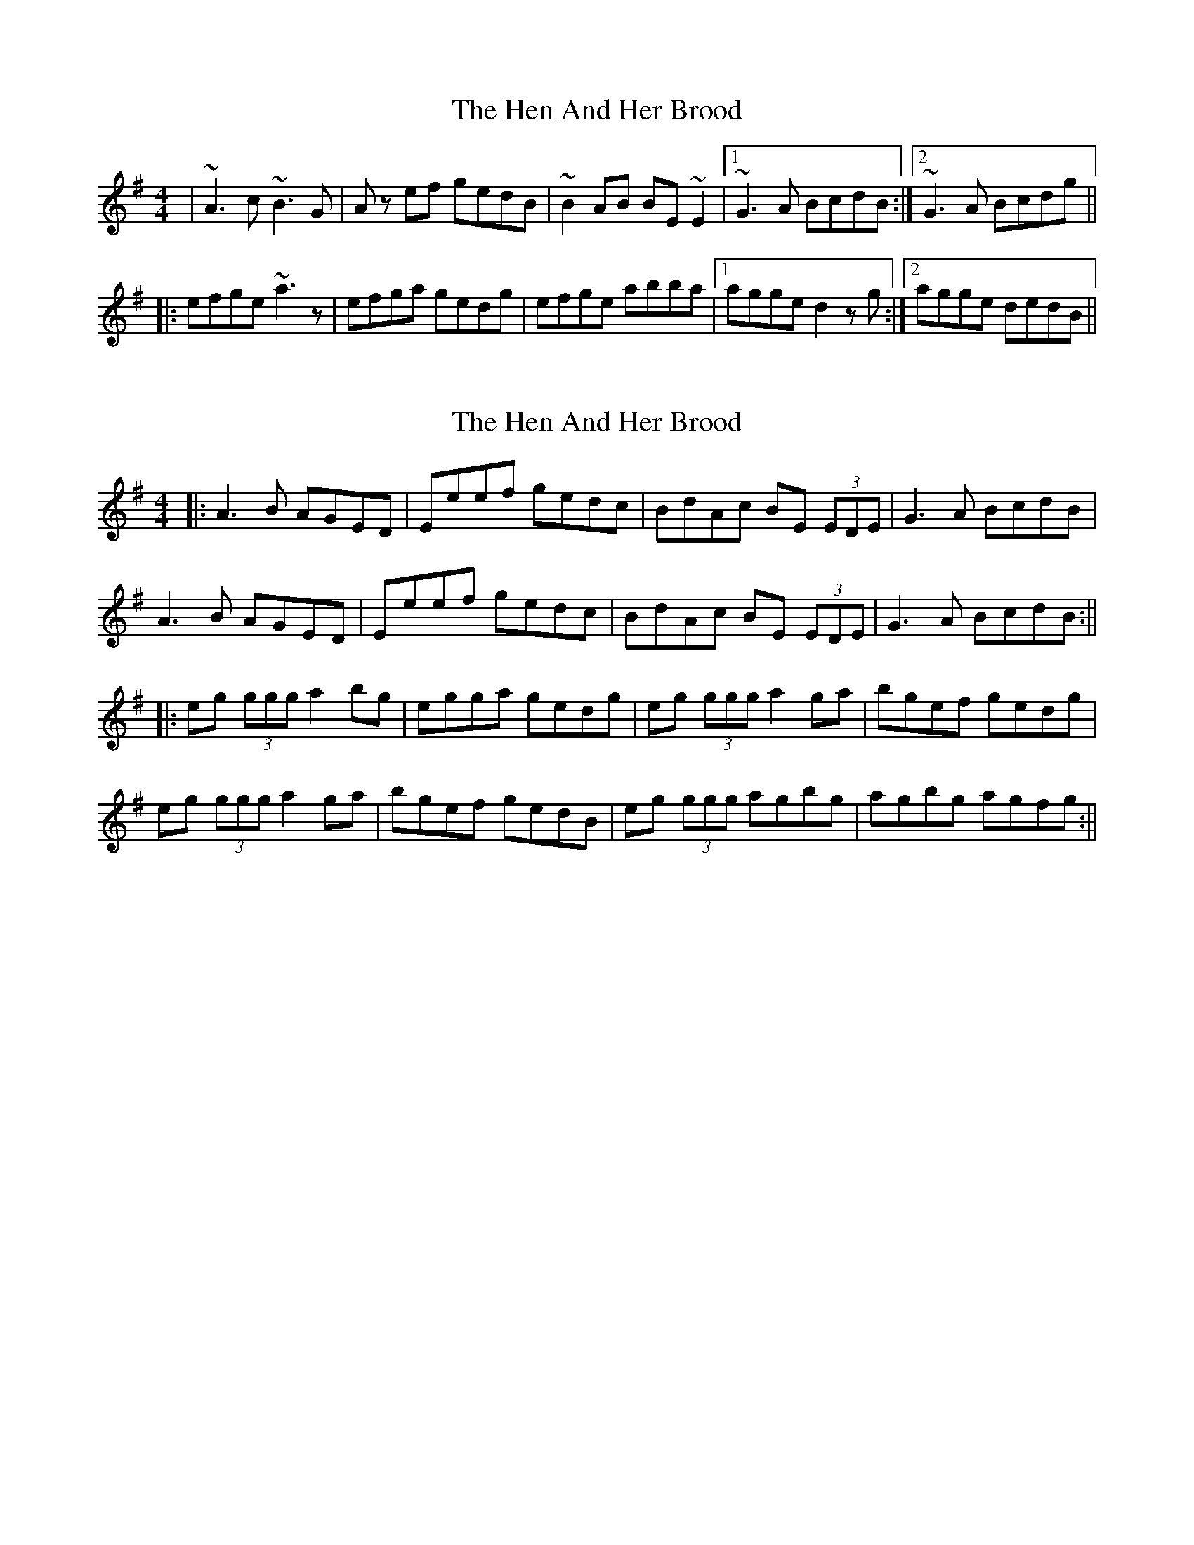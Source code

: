 X: 1
T: Hen And Her Brood, The
Z: CreadurMawnOrganig
S: https://thesession.org/tunes/164#setting164
R: reel
M: 4/4
L: 1/8
K: Ador
|~A3c ~B3G | Az ef gedB | ~B2AB BE~E2 |1 ~G3A BcdB :|2 ~G3A Bcdg||
|:efge ~a3z | efga gedg | efge abba |1 agge d2zg :|2 agge dedB ||
X: 2
T: Hen And Her Brood, The
Z: Aidan Crossey
S: https://thesession.org/tunes/164#setting12795
R: reel
M: 4/4
L: 1/8
K: Ador
|:A3B AGED|Eeef gedc|BdAc BE (3EDE|G3A BcdB|A3B AGED|Eeef gedc|BdAc BE (3EDE|G3A BcdB:|||:eg (3ggg a2bg|egga gedg|eg (3ggg a2ga|bgef gedg|eg (3ggg a2ga|bgef gedB|eg (3ggg agbg|agbg agfg:||
